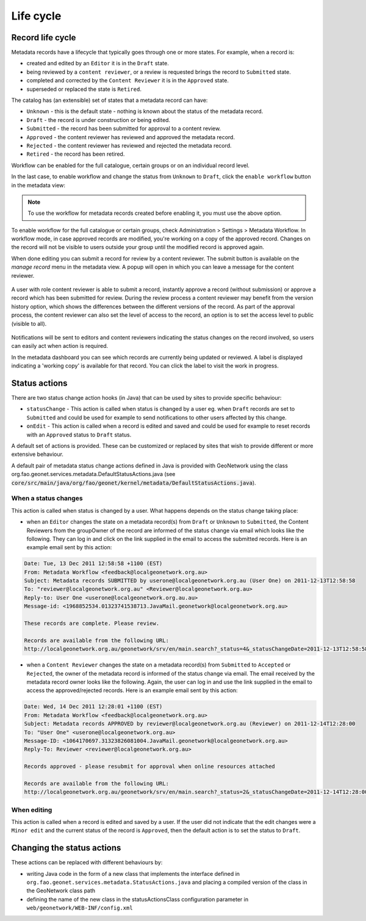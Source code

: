 .. _life-cycle:

Life cycle
##########


Record life cycle 
-----------------


Metadata records have a lifecycle that typically goes through one or more states.
For example, when a record is:

* created and edited by an ``Editor`` it is in the ``Draft`` state.

* being reviewed by a ``content reviewer``, or a review is requested brings the record to ``Submitted`` state.

* completed and corrected by the ``Content Reviewer`` it is in the ``Approved`` state.

* superseded or replaced the state is ``Retired``.


The catalog has (an extensible) set of states that a metadata record can have:

* ``Unknown`` - this is the default state - nothing is known about the status of the metadata record.

* ``Draft`` - the record is under construction or being edited.

* ``Submitted`` - the record has been submitted for approval to a content review.

* ``Approved`` - the content reviewer has reviewed and approved the metadata record.

* ``Rejected`` - the content reviewer has reviewed and rejected the metadata record.

* ``Retired`` - the record has been retired.

Workflow can be enabled for the full catalogue, certain groups or on an individual record level.

In the last case, to enable workflow and change the status from ``Unknown`` to ``Draft``, click the ``enable workflow`` button
in the metadata view:

.. figure:: img/workflow-enable.png

.. note::
    To use the workflow for metadata records created before enabling it, you must use the above option.


To enable workflow for the full catalogue or certain groups, check Administration > Settings > Metadata Workflow.
In workflow mode, in case approved records are modified, you're working on a copy of the approved record. Changes on the record will not be visible to users outside your group until the modified record is approved again.

When done editing you can submit a record for review by a content reviewer. The submit button is available on the `manage record` menu in the metadata view. 
A popup will open in which you can leave a message for the content reviewer.

.. figure:: img/submit-for-review.png

A user with role content reviewer is able to submit a record, instantly approve a record (without submission) or approve a record which has been submitted for review.
During the review process a content reviewer may benefit from the version history option, which shows the differences between the different versions of the record. 
As part of the approval process, the content reviewer can also set the level of access to the record, an option is to set the access level to public (visible to all).

.. figure:: img/approve-metadata.png

Notifications will be sent to editors and content reviewers indicating the status changes on the record involved, so users can easily act when action is required.

In the metadata dashboard you can see which records are currently being updated or reviewed. A label is displayed 
indicating a 'working copy' is available for that record. You can click the label to visit the work in progress.

.. figure:: img/working-copy.png

Status actions
--------------

There are two status change action hooks (in Java) that can be used by sites to 
provide specific behaviour:

* ``statusChange`` - This action is called when status is changed by a user 
  eg. when ``Draft`` records are set to ``Submitted`` and could be used for 
  example to send notifications to other users affected by this change.

* ``onEdit`` - This action is called when a record is edited and saved and could
  be used for example to reset records with an ``Approved`` status to ``Draft`` status. 


A default set of actions is provided. These can be customized or replaced by sites 
that wish to provide different or more extensive behaviour.

A default pair of metadata status change actions defined in Java is provided with GeoNetwork using
the class org.fao.geonet.services.metadata.DefaultStatusActions.java (see :code:`core/src/main/java/org/fao/geonet/kernel/metadata/DefaultStatusActions.java`).

When a status changes
~~~~~~~~~~~~~~~~~~~~~

This action is called when status is changed by a user. What happens depends 
on the status change taking place:


* when an ``Editor`` changes the state on a metadata record(s) from ``Draft`` or ``Unknown`` 
  to ``Submitted``, the Content Reviewers from the groupOwner of the record are informed 
  of the status change via email which looks like the following. They can log in and 
  click on the link supplied in the email to access the submitted records. 
  Here is an example email sent by this action:


.. code-block:: text

  Date: Tue, 13 Dec 2011 12:58:58 +1100 (EST)
  From: Metadata Workflow <feedback@localgeonetwork.org.au>
  Subject: Metadata records SUBMITTED by userone@localgeonetwork.org.au (User One) on 2011-12-13T12:58:58
  To: "reviewer@localgeonetwork.org.au" <Reviewer@localgeonetwork.org.au>
  Reply-to: User One <userone@localgeonetwork.org.au.au>
  Message-id: <1968852534.01323741538713.JavaMail.geonetwork@localgeonetwork.org.au>

  These records are complete. Please review.

  Records are available from the following URL:
  http://localgeonetwork.org.au/geonetwork/srv/en/main.search?_status=4&_statusChangeDate=2011-12-13T12:58:58


* when a ``Content Reviewer`` changes the state on a metadata record(s) from ``Submitted`` 
  to ``Accepted`` or ``Rejected``, the owner of the metadata record is informed of the 
  status change via email. The email received by the metadata record owner looks like 
  the following. Again, the user can log in and use the link supplied in the email to 
  access the approved/rejected records. Here is an example email sent by this action:

.. code-block:: text

  Date: Wed, 14 Dec 2011 12:28:01 +1100 (EST)
  From: Metadata Workflow <feedback@localgeonetwork.org.au>
  Subject: Metadata records APPROVED by reviewer@localgeonetwork.org.au (Reviewer) on 2011-12-14T12:28:00
  To: "User One" <userone@localgeonetwork.org.au>
  Message-ID: <1064170697.31323826081004.JavaMail.geonetwork@localgeonetwork.org.au>
  Reply-To: Reviewer <reviewer@localgeonetwork.org.au>

  Records approved - please resubmit for approval when online resources attached

  Records are available from the following URL:
  http://localgeonetwork.org.au/geonetwork/srv/en/main.search?_status=2&_statusChangeDate=2011-12-14T12:28:00



When editing
~~~~~~~~~~~~

This action is called when a record is edited and saved by a user. If the user did not indicate that the 
edit changes were a ``Minor edit`` and the current status of the record is ``Approved``, then the default 
action is to set the status to ``Draft``.


Changing the status actions
---------------------------

These actions can be replaced with different behaviours by:

* writing Java code in the form of a new class that implements the interface defined 
  in ``org.fao.geonet.services.metadata.StatusActions.java`` and placing a compiled version 
  of the class in the GeoNetwork class path

* defining the name of the new class in the statusActionsClass configuration 
  parameter in ``web/geonetwork/WEB-INF/config.xml``



